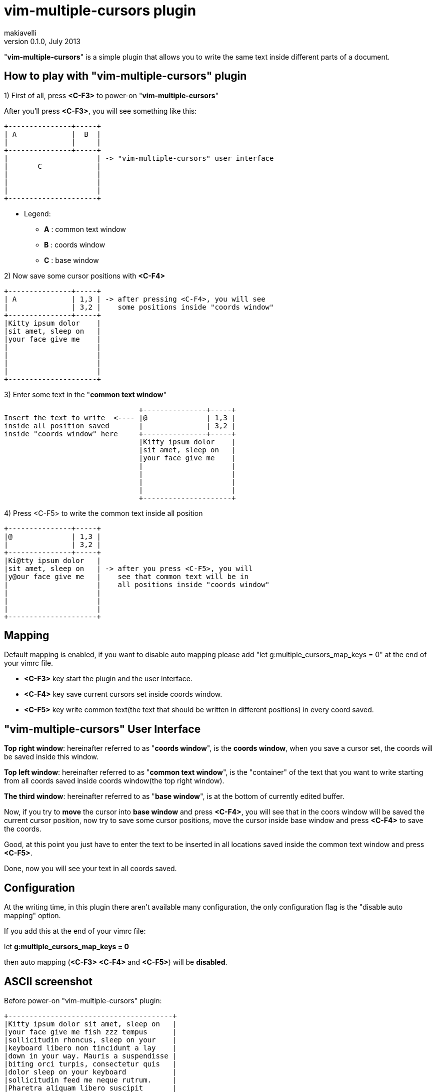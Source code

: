 vim-multiple-cursors plugin
===========================
makiavelli
v0.1.0, July 2013

"*vim-multiple-cursors*" is a simple plugin that allows you to write the same text inside different parts of a document.

== How to play with "vim-multiple-cursors" plugin ==

.1) First of all, press *<C-F3>* to power-on "*vim-multiple-cursors*"

After you'll press *<C-F3>*, you will see something like this:

--------------------------------------
+---------------+-----+
| A		|  B  |
|       	|     |
+---------------+-----+
|	 	      | -> "vim-multiple-cursors" user interface
|	C	      |
|		      |
|  		      |
|     		      |
+---------------------+
--------------------------------------

- Legend:
* [navy]*A* : common text window
* [navy]*B* : coords window
* [navy]*C* : base window

.2) Now save some cursor positions with *<C-F4>* +

--------------------------------------
+---------------+-----+
| A		| 1,3 | -> after pressing <C-F4>, you will see
|       	| 3,2 |    some positions inside "coords window"
+---------------+-----+
|Kitty ipsum dolor    |
|sit amet, sleep on   |
|your face give me    |
|		      |
|		      |
|  		      |
|     		      |
+---------------------+
--------------------------------------

.3) Enter some text in the "*common text window*" +

--------------------------------------
				+---------------+-----+
Insert the text to write  <----	|@		| 1,3 |
inside all position saved	|       	| 3,2 |
inside "coords window" here	+---------------+-----+
				|Kitty ipsum dolor    |
				|sit amet, sleep on   |
				|your face give me    |
				|		      |
				|		      |
				|  		      |
				|     		      |
				+---------------------+
--------------------------------------

.4) Press <C-F5> to write the common text inside all position +

--------------------------------------
+---------------+-----+
|@		| 1,3 |
|       	| 3,2 |
+---------------+-----+
|Ki@tty ipsum dolor   |
|sit amet, sleep on   | -> after you press <C-F5>, you will
|y@our face give me   |    see that common text will be in 
|		      |    all positions inside "coords window" 
|		      |
|  		      |
|     		      |
+---------------------+
--------------------------------------

== Mapping ==

.Default mapping is enabled, if you want to disable auto mapping please add "let g:multiple_cursors_map_keys = 0" at the end of your vimrc file.
* [navy]*<C-F3>* key start the plugin and the user interface.
* [navy]*<C-F4>* key save current cursors set inside coords window.
* [navy]*<C-F5>* key write common text(the text that should be written in different positions) in every coord saved.

== "vim-multiple-cursors" User Interface ==

[navy]*Top right window*: hereinafter referred to as "*coords window*", is the *coords window*, when you save a cursor set, the coords will be saved inside this window. +

[navy]*Top left window*: hereinafter referred to as "*common text window*", is the "container" of the text that you want to write starting from all coords saved inside coords window(the top right window). +

[navy]*The third window*: hereinafter referred to as "*base window*", is at the bottom of currently edited buffer. +

Now, if you try to *move* the cursor into *base window* and press *<C-F4>*, you will see that in the coors window will be saved the current cursor position, now try to save some cursor positions, move the cursor inside base window and press *<C-F4>* to save the coords. +

Good, at this point you just have to enter the text to be inserted in all locations saved inside the common text window and press *<C-F5>*. +

Done, now you will see your text in all coords saved.

== Configuration ==

At the writing time, in this plugin there aren't available many configuration, the only configuration flag is the "disable auto mapping" option. +

If you add this at the end of your vimrc file: +

let *g:multiple_cursors_map_keys = 0* +

then auto mapping (*<C-F3>* *<C-F4>* and *<C-F5>*) will be *disabled*.

== ASCII screenshot ==

Before power-on "vim-multiple-cursors" plugin:

--------------------------------------
+---------------------------------------+
|Kitty ipsum dolor sit amet, sleep on 	|
|your face give me fish zzz tempus 	|
|sollicitudin rhoncus, sleep on your 	|
|keyboard libero non tincidunt a lay 	|
|down in your way. Mauris a suspendisse |
|biting orci turpis, consectetur quis 	|
|dolor sleep on your keyboard 		|
|sollicitudin feed me neque rutrum. 	|
|Pharetra aliquam libero suscipit 	|
|hairball hiss, chuf cras nec catnip	|
|pellentesque libero. Give me fish 	|
|dolor sunbathe consectetur climb the 	|
|curtains, fluffy fur catnip mauris 	|
|a sleep in the sink dolor claw nam. 	|
|Tortor dolor sleep on your keyboard 	|
|rutrum enim ut quis, iaculis jump 	|
|on the table shed everywhere sniff 	|
|catnip. Purr lay down in your way 	|
|iaculis tristique, vel non rhoncus 	|
|dolor sollicitudin bat sniff. 		|
|					|
+---------------------------------------+
--------------------------------------

After power-on "vim-multiple-cursors" plugin:

--------------------------------------
	+------> "common text window"
	|
	|
+----------------------------+----------+
| Fuck the world!	     |12,4	|
|			     |1,1	|---------------+
|			     |32,4	|		|
|			     |		|		|
|			     |		|		V
+----------------------------+----------+	"coords window"
|Kitty ipsum dolor sit amet, sleep on 	|		
|your face give me fish zzz tempus 	|
|sollicitudin rhoncus, sleep on your 	|
|keyboard libero non tincidunt a lay 	|
|down in your way. Mauris a suspendisse |
|biting orci turpis, consectetur quis 	|
|dolor sleep on your keyboard 		|
|sollicitudin feed me neque rutrum. 	|----------------
|Pharetra aliquam libero suscipit 	|		|	
|hairball hiss, chuf cras nec catnip	|		|
|pellentesque libero. Give me fish 	|		V
|dolor sunbathe consectetur climb the 	| 	  "base window"
|curtains, fluffy fur catnip mauris 	|
|a sleep in the sink dolor claw nam. 	|
|Tortor dolor sleep on your keyboard 	|
|rutrum enim ut quis, iaculis jump 	|
|on the table shed everywhere sniff 	|
|catnip. Purr lay down in your way 	|
|iaculis tristique, vel non rhoncus 	|
|dolor sollicitudin bat sniff. 		|
|					|
+---------------------------------------+
--------------------------------------

== Installation ==

You can simply install "*vim-multiple-cursors*" with *pathogen.vim* in this way:

.How to install "vim-multiple-cursors"
**************************************
$cd ~/.vim/bundle +

$git clone git://github.com/makiavelli/vim-multiple-cursors.git
**************************************

Once help tags *have been generated*, you can view the manual with:

**************************************
:help vim-multiple-cursors.
**************************************

== Next steps ==

.Features to be implemented inside "vim-multiple-cursors" plugin:
	- Save coords also in the "visual mode".
	- Function to power-off "vim-multiple-cursors" plugin.
	- Function to clear the coords window and common text window.
	- Save group of coords (read "*<<X1,Appendix A>>*" for more information)

[[X1]]
.Appendix A
**************************************
Now "*coords window*" accept only single positions, in this format: *row,col*.

.Next will be possible to define an interval between two coordinates, follow this two examples to clarifying ideas:
* [navy]*3-6,3*
* [navy]*6,12-18*

In the first example "*3-6,3*", has been defined as an interval between two rows, this means: from row 3 to row 6 and starting from column 3 write the "*common text*". +

In the second example "*6,12-18*", has been defined as an interval between two column, this means: in row 6, instead of the text from column 12 to column 18 write the "*common text*".
**************************************

== License ==

Copyright © makiavelli. Distributed under the same terms as Vim itself. See :help license.
